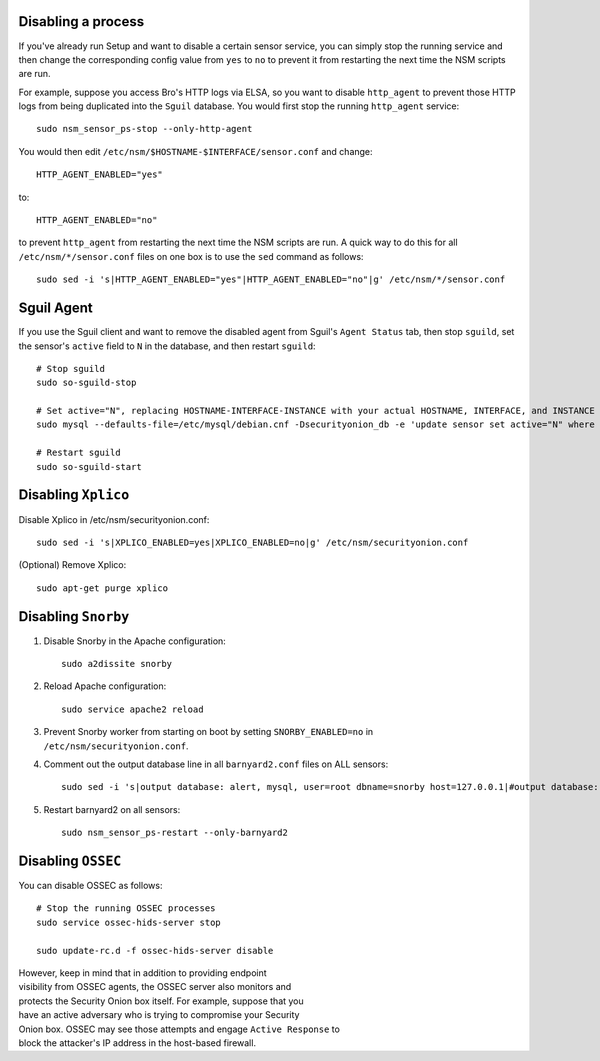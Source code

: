 Disabling a process
===================

If you've already run Setup and want to disable a certain sensor
service, you can simply stop the running service and then change the
corresponding config value from ``yes`` to ``no`` to prevent it from
restarting the next time the NSM scripts are run.

For example, suppose you access Bro's HTTP logs via ELSA, so you want to
disable ``http_agent`` to prevent those HTTP logs from being duplicated
into the ``Sguil`` database. You would first stop the running
``http_agent`` service:

::

    sudo nsm_sensor_ps-stop --only-http-agent

You would then edit ``/etc/nsm/$HOSTNAME-$INTERFACE/sensor.conf`` and
change:

::

    HTTP_AGENT_ENABLED="yes"

to:

::

    HTTP_AGENT_ENABLED="no"

to prevent ``http_agent`` from restarting the next time the NSM scripts
are run. A quick way to do this for all ``/etc/nsm/*/sensor.conf`` files
on one box is to use the ``sed`` command as follows:

::

    sudo sed -i 's|HTTP_AGENT_ENABLED="yes"|HTTP_AGENT_ENABLED="no"|g' /etc/nsm/*/sensor.conf

Sguil Agent
===========

If you use the Sguil client and want to remove the disabled agent from
Sguil's ``Agent Status`` tab, then stop ``sguild``, set the sensor's
``active`` field to ``N`` in the database, and then restart ``sguild``:

::

    # Stop sguild
    sudo so-sguild-stop

    # Set active="N", replacing HOSTNAME-INTERFACE-INSTANCE with your actual HOSTNAME, INTERFACE, and INSTANCE
    sudo mysql --defaults-file=/etc/mysql/debian.cnf -Dsecurityonion_db -e 'update sensor set active="N" where hostname="HOSTNAME-INTERFACE-INSTANCE";'

    # Restart sguild
    sudo so-sguild-start

Disabling ``Xplico``
====================

Disable Xplico in /etc/nsm/securityonion.conf:

::

    sudo sed -i 's|XPLICO_ENABLED=yes|XPLICO_ENABLED=no|g' /etc/nsm/securityonion.conf

(Optional) Remove Xplico:

::

    sudo apt-get purge xplico

Disabling ``Snorby``
====================

#. Disable Snorby in the Apache configuration:

   ::

       sudo a2dissite snorby

#. Reload Apache configuration:

   ::

       sudo service apache2 reload

#. Prevent Snorby worker from starting on boot by setting
   ``SNORBY_ENABLED=no`` in ``/etc/nsm/securityonion.conf``.
#. Comment out the output database line in all ``barnyard2.conf`` files
   on ALL sensors:

   ::

       sudo sed -i 's|output database: alert, mysql, user=root dbname=snorby host=127.0.0.1|#output database: alert, mysql, user=root dbname=snorby host=127.0.0.1|g' /etc/nsm/*/barnyard2*.conf

#. Restart barnyard2 on all sensors:

   ::

       sudo nsm_sensor_ps-restart --only-barnyard2

Disabling ``OSSEC``
===================

You can disable OSSEC as follows:

::

    # Stop the running OSSEC processes 
    sudo service ossec-hids-server stop

    sudo update-rc.d -f ossec-hids-server disable

| However, keep in mind that in addition to providing endpoint
| visibility from OSSEC agents, the OSSEC server also monitors and
| protects the Security Onion box itself. For example, suppose that you
| have an active adversary who is trying to compromise your Security
| Onion box. OSSEC may see those attempts and engage ``Active Response``
  to
| block the attacker's IP address in the host-based firewall.
